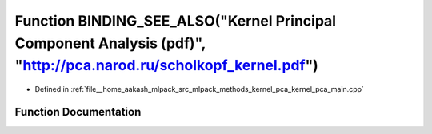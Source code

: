 .. _exhale_function_kernel__pca__main_8cpp_1adcd826ef99c8a31b5747118818efdb7b:

Function BINDING_SEE_ALSO("Kernel Principal Component Analysis (pdf)", "http://pca.narod.ru/scholkopf_kernel.pdf")
==================================================================================================================

- Defined in :ref:`file__home_aakash_mlpack_src_mlpack_methods_kernel_pca_kernel_pca_main.cpp`


Function Documentation
----------------------


.. doxygenfunction:: BINDING_SEE_ALSO("Kernel Principal Component Analysis (pdf)", "http://pca.narod.ru/scholkopf_kernel.pdf")
